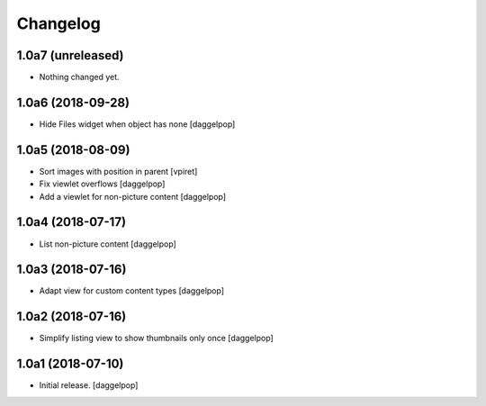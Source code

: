 Changelog
=========


1.0a7 (unreleased)
------------------

- Nothing changed yet.


1.0a6 (2018-09-28)
------------------

- Hide Files widget when object has none
  [daggelpop]


1.0a5 (2018-08-09)
------------------

- Sort images with position in parent
  [vpiret]

- Fix viewlet overflows
  [daggelpop]

- Add a viewlet for non-picture content
  [daggelpop]


1.0a4 (2018-07-17)
------------------

- List non-picture content
  [daggelpop]


1.0a3 (2018-07-16)
------------------

- Adapt view for custom content types
  [daggelpop]


1.0a2 (2018-07-16)
------------------

- Simplify listing view to show thumbnails only once
  [daggelpop]


1.0a1 (2018-07-10)
------------------

- Initial release.
  [daggelpop]
